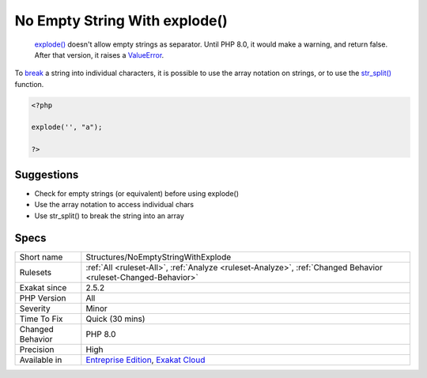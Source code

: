 .. _structures-noemptystringwithexplode:

.. _no-empty-string-with-explode():

No Empty String With explode()
++++++++++++++++++++++++++++++

  `explode() <https://www.php.net/explode>`_ doesn't allow empty strings as separator. Until PHP 8.0, it would make a warning, and return false. After that version, it raises a `ValueError <https://www.php.net/valueerror>`_.

To `break <https://www.php.net/manual/en/control-structures.break.php>`_ a string into individual characters, it is possible to use the array notation on strings, or to use the `str_split() <https://www.php.net/str_split>`_ function. 


.. code-block:: php
   
   <?php
   
   explode('', "a");
   
   ?>

Suggestions
___________

* Check for empty strings (or equivalent) before using explode()
* Use the array notation to access individual chars
* Use str_split() to break the string into an array




Specs
_____

+------------------+-------------------------------------------------------------------------------------------------------------------------+
| Short name       | Structures/NoEmptyStringWithExplode                                                                                     |
+------------------+-------------------------------------------------------------------------------------------------------------------------+
| Rulesets         | :ref:`All <ruleset-All>`, :ref:`Analyze <ruleset-Analyze>`, :ref:`Changed Behavior <ruleset-Changed-Behavior>`          |
+------------------+-------------------------------------------------------------------------------------------------------------------------+
| Exakat since     | 2.5.2                                                                                                                   |
+------------------+-------------------------------------------------------------------------------------------------------------------------+
| PHP Version      | All                                                                                                                     |
+------------------+-------------------------------------------------------------------------------------------------------------------------+
| Severity         | Minor                                                                                                                   |
+------------------+-------------------------------------------------------------------------------------------------------------------------+
| Time To Fix      | Quick (30 mins)                                                                                                         |
+------------------+-------------------------------------------------------------------------------------------------------------------------+
| Changed Behavior | PHP 8.0                                                                                                                 |
+------------------+-------------------------------------------------------------------------------------------------------------------------+
| Precision        | High                                                                                                                    |
+------------------+-------------------------------------------------------------------------------------------------------------------------+
| Available in     | `Entreprise Edition <https://www.exakat.io/entreprise-edition>`_, `Exakat Cloud <https://www.exakat.io/exakat-cloud/>`_ |
+------------------+-------------------------------------------------------------------------------------------------------------------------+


